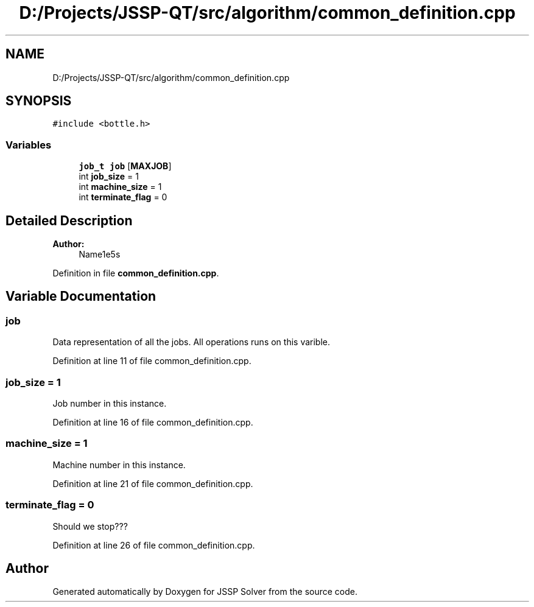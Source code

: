 .TH "D:/Projects/JSSP-QT/src/algorithm/common_definition.cpp" 3 "Fri Jun 15 2018" "Version iota" "JSSP Solver" \" -*- nroff -*-
.ad l
.nh
.SH NAME
D:/Projects/JSSP-QT/src/algorithm/common_definition.cpp
.SH SYNOPSIS
.br
.PP
\fC#include <bottle\&.h>\fP
.br

.SS "Variables"

.in +1c
.ti -1c
.RI "\fBjob_t\fP \fBjob\fP [\fBMAXJOB\fP]"
.br
.ti -1c
.RI "int \fBjob_size\fP = 1"
.br
.ti -1c
.RI "int \fBmachine_size\fP = 1"
.br
.ti -1c
.RI "int \fBterminate_flag\fP = 0"
.br
.in -1c
.SH "Detailed Description"
.PP 

.PP
\fBAuthor:\fP
.RS 4
Name1e5s 
.RE
.PP

.PP
Definition in file \fBcommon_definition\&.cpp\fP\&.
.SH "Variable Documentation"
.PP 
.SS "job"
Data representation of all the jobs\&. All operations runs on this varible\&. 
.PP
Definition at line 11 of file common_definition\&.cpp\&.
.SS "job_size = 1"
Job number in this instance\&. 
.PP
Definition at line 16 of file common_definition\&.cpp\&.
.SS "machine_size = 1"
Machine number in this instance\&. 
.PP
Definition at line 21 of file common_definition\&.cpp\&.
.SS "terminate_flag = 0"
Should we stop??? 
.PP
Definition at line 26 of file common_definition\&.cpp\&.
.SH "Author"
.PP 
Generated automatically by Doxygen for JSSP Solver from the source code\&.
